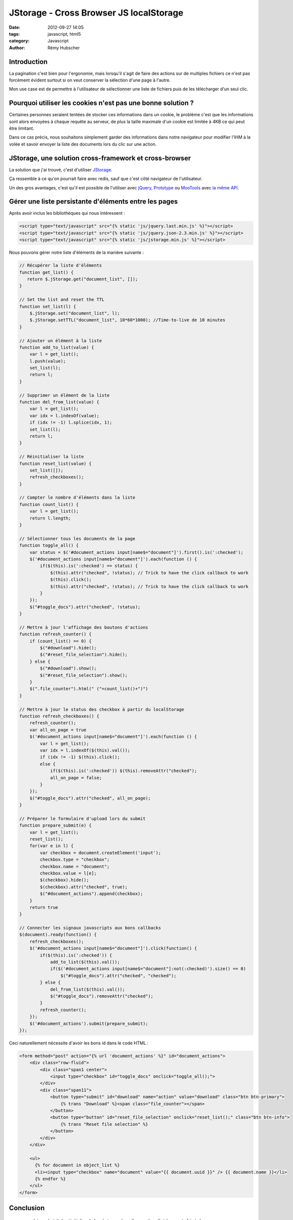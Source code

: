 ########################################
JStorage - Cross Browser JS localStorage
########################################

:date: 2012-09-27 14:05
:tags: javascript, html5
:category: Javascript
:author: Rémy Hubscher

Introduction
************

La pagination c'est bien pour l'ergonomie, mais lorsqu'il s'agit de
faire des actions sur de multiples fichiers ce n'est pas forcément
évident surtout si on veut conserver la sélection d'une page à l'autre.

Mon use case est de permettre à l'utilisateur de sélectionner une
liste de fichiers puis de les télécharger d'un seul clic.


Pourquoi utiliser les cookies n'est pas une bonne solution ?
************************************************************

Certaines personnes seraient tentées de stocker ces informations dans
un cookie, le problème c'est que les informations sont alors envoyées
à chaque requête au serveur, de plus la taille maximale d'un cookie
est limitée à 4KB ce qui peut être limitant.

Dans ce cas précis, nous souhaitons simplement garder des informations
dans notre navigateur pour modifier l'IHM à la volée et savoir envoyer
la liste des documents lors du clic sur une action.


JStorage, une solution cross-framework et cross-browser
*******************************************************

La solution que j'ai trouvé, c'est d'utiliser JStorage_.

Ça ressemble à ce qu'on pourrait faire avec redis, sauf que c'est côté
navigateur de l'utilisateur.

Un des gros avantages, c'est qu'il est possible de l'utiliser avec
jQuery_, Prototype_ ou MooTools_ avec `la même API`_.

.. _JStorage: http://www.jstorage.info/
.. _jQuery: http://jquery.com/
.. _Prototype: http://prototypejs.org/
.. _MooTools: http://mootools.net/
.. _`la même API`: http://www.jstorage.info/test


Gérer une liste persistante d'éléments entre les pages
******************************************************

Après avoir inclus les bibliothèques qui nous intéressent :

.. code-block:: html
    
    <script type="text/javascript" src="{% static 'js/jquery.last.min.js' %}"></script>
    <script type="text/javascript" src="{% static 'js/jquery.json-2.3.min.js' %}"></script>
    <script type="text/javascript" src="{% static 'js/jstorage.min.js' %}"></script>


Nous pouvons gérer notre liste d'éléments de la manière suivante : 

.. code-block:: javascript

    // Récupérer la liste d'éléments
    function get_list() {
       return $.jStorage.get("document_list", []);
    }

    // Set the list and reset the TTL
    function set_list(l) {
        $.jStorage.set("document_list", l);
        $.jStorage.setTTL("document_list", 10*60*1000); //Time-to-live de 10 minutes
    }
    
    // Ajouter un élément à la liste
    function add_to_list(value) {
        var l = get_list();
        l.push(value);
        set_list(l);
        return l;
    }
    
    // Supprimer un élément de la liste
    function del_from_list(value) {
        var l = get_list();
        var idx = l.indexOf(value);
        if (idx != -1) l.splice(idx, 1);
        set_list(l);
        return l;
    }
    
    // Réinitialiser la liste
    function reset_list(value) {
        set_list([]);
        refresh_checkboxes();
    }
    
    // Compter le nombre d'éléments dans la liste
    function count_list() {
        var l = get_list();
        return l.length;
    }
    
    // Sélectionner tous les documents de la page
    function toggle_all() {
        var status = $('#document_actions input[name$="document"]').first().is(':checked');
        $('#document_actions input[name$="document"]').each(function () {
            if($(this).is(':checked') == status) {
                $(this).attr("checked", !status); // Trick to have the click callback to work
                $(this).click();
                $(this).attr("checked", !status); // Trick to have the click callback to work              
            }
        });
        $("#toggle_docs").attr("checked", !status);
    }
    
    // Mettre à jour l'affichage des boutons d'actions
    function refresh_counter() {
        if (count_list() == 0) {
            $("#download").hide();
            $("#reset_file_selection").hide();
        } else {
            $("#download").show();
            $("#reset_file_selection").show();
        }
        $(".file_counter").html(" ("+count_list()+")")
    }
    
    // Mettre à jour le status des checkbox à partir du localStorage
    function refresh_checkboxes() {
        refresh_counter();
        var all_on_page = true
        $('#document_actions input[name$="document"]').each(function () {
            var l = get_list();
            var idx = l.indexOf($(this).val());
            if (idx != -1) $(this).click();
            else {
                if($(this).is(':checked')) $(this).removeAttr("checked");
                all_on_page = false;
            }
        });
        $("#toggle_docs").attr("checked", all_on_page);
    }
    
    // Préparer le formulaire d'upload lors du submit
    function prepare_submit(e) {
        var l = get_list();
        reset_list();
        for(var e in l) {
            var checkbox = document.createElement('input');
            checkbox.type = "checkbox";
            checkbox.name = "document";
            checkbox.value = l[e];
            $(checkbox).hide();
            $(checkbox).attr("checked", true);
            $("#document_actions").append(checkbox);
        }
        return true
    }
    
    // Connecter les signaux javascripts aux bons callbacks
    $(document).ready(function() {
        refresh_checkboxes();
        $('#document_actions input[name$="document"]').click(function() {
            if($(this).is(':checked')) {
                add_to_list($(this).val());
                if($('#document_actions input[name$="document"]:not(:checked)').size() == 0) 
                    $("#toggle_docs").attr("checked", "checked");
            } else {
                del_from_list($(this).val());
                $("#toggle_docs").removeAttr("checked");
            }
            refresh_counter();
        });
        $('#document_actions').submit(prepare_submit);
    });

Ceci naturellement nécessite d'avoir les bons id dans le code HTML :

.. code-block:: html

    <form method="post" action="{% url 'document_actions' %}" id="document_actions">
        <div class="row-fluid">
            <div class="span1 center">
                <input type="checkbox" id="toggle_docs" onclick="toggle_all();">
            </div>
            <div class="span11">
                <button type="submit" id="download" name="action" value="download" class="btn btn-primary">
                    {% trans "Download" %}<span class="file_counter"></span>
                </button>
                <button type="button" id="reset_file_selection" onclick="reset_list();" class="btn btn-info">
                    {% trans "Reset file selection" %}
                </button>
            </div>
        </div>

        <ul>
          {% for document in object_list %}
          <li><input type="checkbox" name="document" value="{{ document.uuid }}" /> {{ document.name }}</li>
          {% endfor %}
        </ul>
    </form>

Conclusion
**********

 * Ici on choisit de réinitialiser le local storage lors d'une action
   d'où le ``reset_list`` dans ``prepare_submit``.
 * On peut passer d'une page à l'autre en conservant cette liste et en
   la complétant, ça permet notamment d'ajouter des documents issus de
   la page de recherche.
 * La clé dans le local storage n'expire jamais même après fermeture
   du navigateur. Ici on utilise `la méthode setTTL`_ que l'on
   configure à 10 minutes pour éviter que lorsque l'utilisateur
   revienne il se retrouve avec une selection inattendue.

Lien connexes
*************

 * Github de JStorage : https://github.com/andris9/jStorage
 * Voir aussi le projet HTML5-Local-Redis : https://github.com/mrjoelkemp/html5-local-redis

.. _`la méthode setTTL`: http://www.jstorage.info/#reference
